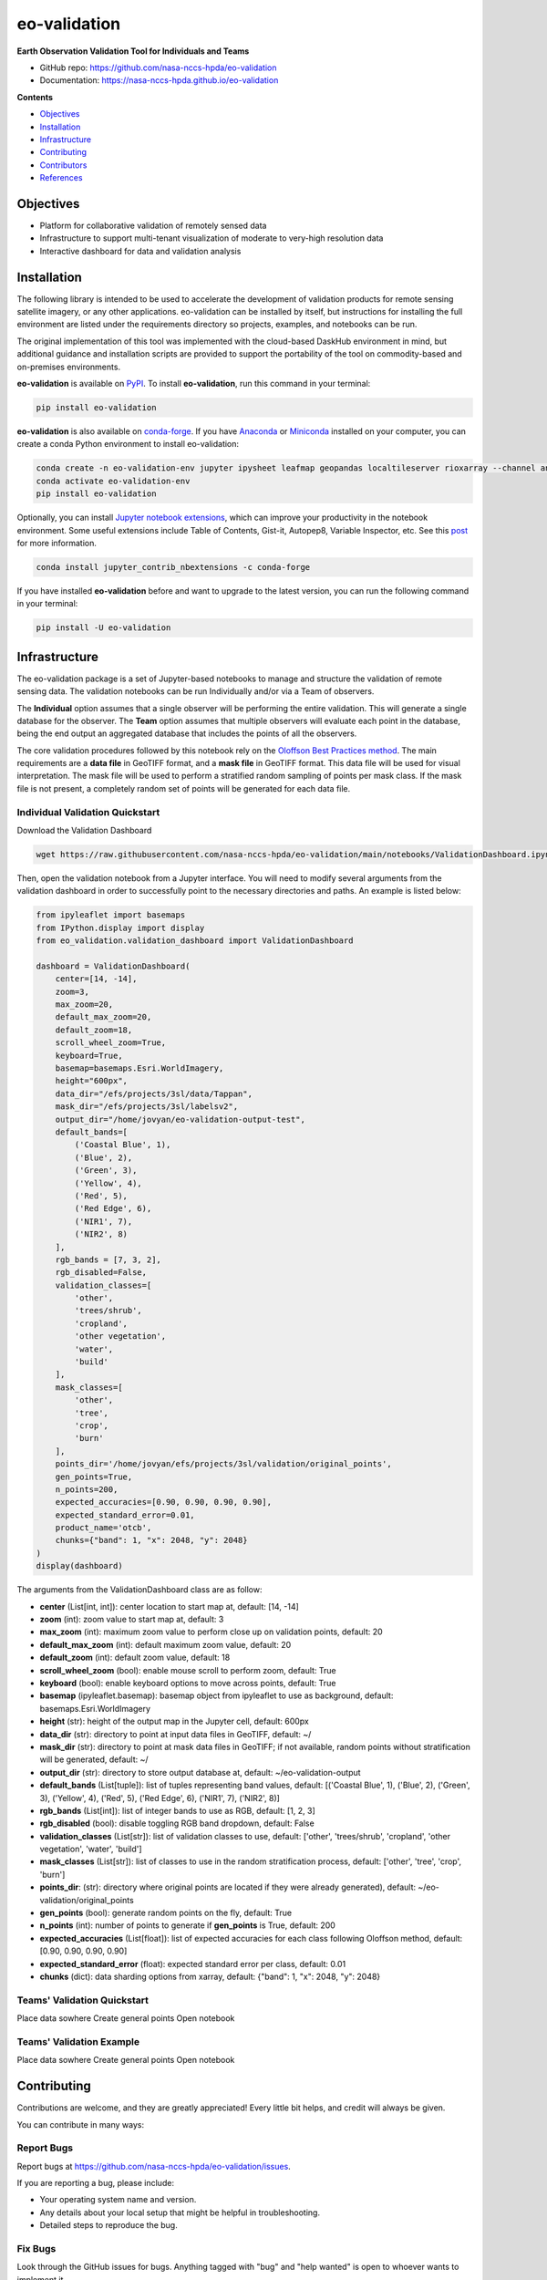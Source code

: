 =============
eo-validation
=============

.. image:: https://github.com/nasa-nccs-hpda/eo-validation/actions/workflows/lint.yml/badge.svg
        :target: https://github.com/nasa-nccs-hpda/eo-validation/actions/workflows/lint.yml

**Earth Observation Validation Tool for Individuals and Teams**

* GitHub repo: https://github.com/nasa-nccs-hpda/eo-validation
* Documentation: https://nasa-nccs-hpda.github.io/eo-validation

**Contents**

- `Objectives`_
- `Installation`_
- `Infrastructure`_
- `Contributing`_
- `Contributors`_
- `References`_

Objectives
------------

- Platform for collaborative validation of remotely sensed data
- Infrastructure to support multi-tenant visualization of moderate to very-high resolution data
- Interactive dashboard for data and validation analysis

Installation
------------

The following library is intended to be used to accelerate the development of validation products
for remote sensing satellite imagery, or any other applications. eo-validation can be installed
by itself, but instructions for installing the full environment are listed under the requirements
directory so projects, examples, and notebooks can be run.

The original implementation of this tool was implemented with the cloud-based DaskHub environment 
in mind, but additional guidance and installation scripts are provided to support the portability
of the tool on commodity-based and on-premises environments.

**eo-validation** is available on `PyPI <https://pypi.org/project/eo-validation/>`__. To install **eo-validation**, run this command in your terminal:

.. code:: python

  pip install eo-validation


**eo-validation** is also available on `conda-forge <https://anaconda.org/conda-forge/eo-validation>`__.
If you have `Anaconda <https://www.anaconda.com/distribution/#download-section>`__ or `Miniconda <https://docs.conda.io/en/latest/miniconda.html>`__ 
installed on your computer, you can create a conda Python environment to install eo-validation:

.. code:: python

  conda create -n eo-validation-env jupyter ipysheet leafmap geopandas localtileserver rioxarray --channel anaconda --channel conda-forge
  conda activate eo-validation-env
  pip install eo-validation

Optionally, you can install `Jupyter notebook extensions <https://github.com/ipython-contrib/jupyter_contrib_nbextensions>`__,
which can improve your productivity in the notebook environment. Some useful extensions include Table of Contents, Gist-it,
Autopep8, Variable Inspector, etc. See this `post <https://towardsdatascience.com/jupyter-notebook-extensions-517fa69d2231>`__
for more information.       

.. code:: python

  conda install jupyter_contrib_nbextensions -c conda-forge 


If you have installed **eo-validation** before and want to upgrade to the latest version, you can run the following command in your terminal:

.. code:: python

  pip install -U eo-validation

Infrastructure
--------------

The eo-validation package is a set of Jupyter-based notebooks to manage and structure the validation of remote sensing data.
The validation notebooks can be run Individually and/or via a Team of observers.

The **Individual** option assumes that a single observer will be performing the entire validation. This will generate a single
database for the observer. The **Team** option assumes that multiple observers will evaluate each point in the database, being
the end output an aggregated database that includes the points of all the observers.

The core validation procedures followed by this notebook rely on the
`Oloffson Best Practices method <https://reddcr.go.cr/sites/default/files/centro-de-documentacion/olofsson_et_al._2014_-_good_practices_for_estimating_area_and_assessing_accuracy_of_land_change.pdf>`_.
The main requirements are a **data file** in GeoTIFF format, and a **mask file** in GeoTIFF format. This data file
will be used for visual interpretation. The mask file will be used to perform a stratified random sampling of points per
mask class. If the mask file is not present, a completely random set of points will be generated for each data file.

Individual Validation Quickstart
^^^^^^^^^^^^^^^^^^^^^^^^^^^^^^^^^

Download the Validation Dashboard

.. code:: python

  wget https://raw.githubusercontent.com/nasa-nccs-hpda/eo-validation/main/notebooks/ValidationDashboard.ipynb

Then, open the validation notebook from a Jupyter interface. You will need to modify several arguments from the validation
dashboard in order to successfully point to the necessary directories and paths. An example is listed below:

.. code:: python

  from ipyleaflet import basemaps
  from IPython.display import display
  from eo_validation.validation_dashboard import ValidationDashboard

  dashboard = ValidationDashboard(
      center=[14, -14],
      zoom=3,
      max_zoom=20,
      default_max_zoom=20,
      default_zoom=18,
      scroll_wheel_zoom=True,
      keyboard=True,
      basemap=basemaps.Esri.WorldImagery,
      height="600px",
      data_dir="/efs/projects/3sl/data/Tappan",
      mask_dir="/efs/projects/3sl/labelsv2",
      output_dir="/home/jovyan/eo-validation-output-test",
      default_bands=[
          ('Coastal Blue', 1),
          ('Blue', 2),
          ('Green', 3),
          ('Yellow', 4),
          ('Red', 5),
          ('Red Edge', 6),
          ('NIR1', 7),
          ('NIR2', 8)
      ],
      rgb_bands = [7, 3, 2],
      rgb_disabled=False,
      validation_classes=[
          'other',
          'trees/shrub',
          'cropland',
          'other vegetation',
          'water',
          'build'
      ],
      mask_classes=[
          'other',
          'tree',
          'crop',
          'burn'
      ],
      points_dir='/home/jovyan/efs/projects/3sl/validation/original_points',
      gen_points=True,
      n_points=200,
      expected_accuracies=[0.90, 0.90, 0.90, 0.90],
      expected_standard_error=0.01,
      product_name='otcb',
      chunks={"band": 1, "x": 2048, "y": 2048}
  )
  display(dashboard)

The arguments from the ValidationDashboard class are as follow:

- **center** (List[int, int]): center location to start map at, default: [14, -14]
- **zoom** (int): zoom value to start map at, default: 3
- **max_zoom** (int): maximum zoom value to perform close up on validation points, default: 20
- **default_max_zoom** (int): default maximum zoom value, default: 20
- **default_zoom** (int): default zoom value, default: 18
- **scroll_wheel_zoom** (bool): enable mouse scroll to perform zoom, default: True
- **keyboard** (bool): enable keyboard options to move across points, default: True
- **basemap** (ipyleaflet.basemap): basemap object from ipyleaflet to use as background, default: basemaps.Esri.WorldImagery
- **height** (str): height of the output map in the Jupyter cell, default: 600px
- **data_dir** (str): directory to point at input data files in GeoTIFF, default: ~/
- **mask_dir** (str): directory to point at mask data files in GeoTIFF; if not available, random points without stratification will be generated, default: ~/
- **output_dir** (str): directory to store output database at, default: ~/eo-validation-output
- **default_bands** (List[tuple]): list of tuples representing band values, default: [('Coastal Blue', 1), ('Blue', 2), ('Green', 3), ('Yellow', 4), ('Red', 5), ('Red Edge', 6), ('NIR1', 7), ('NIR2', 8)]
- **rgb_bands** (List[int]): list of integer bands to use as RGB, default: [1, 2, 3]
- **rgb_disabled** (bool): disable toggling RGB band dropdown, default: False
- **validation_classes** (List[str]): list of validation classes to use, default: ['other', 'trees/shrub', 'cropland', 'other vegetation', 'water', 'build']
- **mask_classes** (List[str]): list of classes to use in the random stratification process, default: ['other', 'tree', 'crop', 'burn']
- **points_dir**: (str): directory where original points are located if they were already generated), default: ~/eo-validation/original_points
- **gen_points** (bool): generate random points on the fly, default: True
- **n_points** (int): number of points to generate if **gen_points** is True, default: 200
- **expected_accuracies** (List[float]): list of expected accuracies for each class following Oloffson method, default: [0.90, 0.90, 0.90, 0.90]
- **expected_standard_error** (float): expected standard error per class, default: 0.01
- **chunks** (dict): data sharding options from xarray, default: {"band": 1, "x": 2048, "y": 2048}

Teams' Validation Quickstart
^^^^^^^^^^^^^^^^^^^^^^^^^^^^^

Place data sowhere
Create general points
Open notebook

Teams' Validation Example
^^^^^^^^^^^^^^^^^^^^^^^^^^^^^

Place data sowhere
Create general points
Open notebook

Contributing
------------

Contributions are welcome, and they are greatly appreciated! Every little bit
helps, and credit will always be given.

You can contribute in many ways:

Report Bugs
^^^^^^^^^^^

Report bugs at https://github.com/nasa-nccs-hpda/eo-validation/issues.

If you are reporting a bug, please include:

* Your operating system name and version.
* Any details about your local setup that might be helpful in troubleshooting.
* Detailed steps to reproduce the bug.

Fix Bugs
^^^^^^^^

Look through the GitHub issues for bugs. Anything tagged with "bug" and "help
wanted" is open to whoever wants to implement it.

Implement Features
^^^^^^^^^^^^^^^^^^

Look through the GitHub issues for features. Anything tagged with "enhancement"
and "help wanted" is open to whoever wants to implement it.

Write Documentation
^^^^^^^^^^^^^^^^^^^

eo-validation could always use more documentation, whether as part of the
official eo-validation docs, in docstrings, or even on the web in blog posts,
articles, and such.

Submit Feedback
^^^^^^^^^^^^^^^

The best way to send feedback is to file an issue at https://github.com/nasa-nccs-hpda/eo-validation/issues.

If you are proposing a feature:

* Explain in detail how it would work.
* Keep the scope as narrow as possible, to make it easier to implement.
* Remember that this is a volunteer-driven project, and that contributions
  are welcome :)

Contributors
------------

* Jordan A. Caraballo-Vega, jordan.a.caraballo-vega@nasa.gov
* Caleb S. Spradlin, caleb.s.spradlin@nasa.gov

References
------------

`leafmap <https://github.com/opengeos/leafmap>`_

